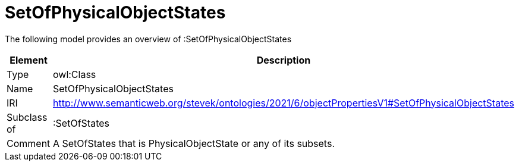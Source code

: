 // This file was created automatically by title Untitled No version .
// DO NOT EDIT!

= SetOfPhysicalObjectStates

//Include information from owl files

The following model provides an overview of :SetOfPhysicalObjectStates

|===
|Element |Description

|Type
|owl:Class

|Name
|SetOfPhysicalObjectStates

|IRI
|http://www.semanticweb.org/stevek/ontologies/2021/6/objectPropertiesV1#SetOfPhysicalObjectStates

|Subclass of
|:SetOfStates

|Comment
|A SetOfStates that is PhysicalObjectState or any of its subsets.

|===
